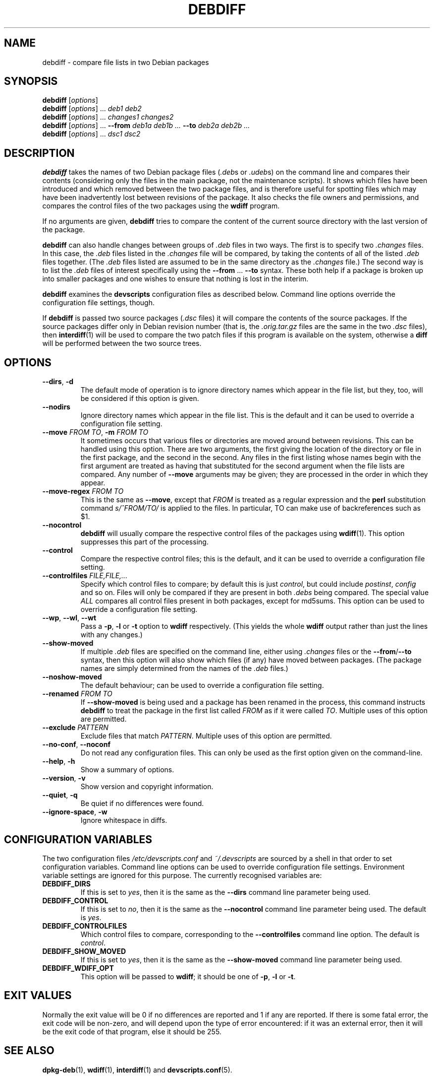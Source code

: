 .TH DEBDIFF 1 "Debian Utilities" "DEBIAN" \" -*- nroff -*-
.SH NAME
debdiff \- compare file lists in two Debian packages
.SH SYNOPSIS
\fBdebdiff\fR [\fIoptions\fR] \fR
.br
\fBdebdiff\fR [\fIoptions\fR] ... \fIdeb1 deb2\fR
.br
\fBdebdiff\fR [\fIoptions\fR] ... \fIchanges1 changes2\fR
.br
\fBdebdiff\fR [\fIoptions\fR] ... \fB\-\-from \fIdeb1a deb1b ...
\fB\-\-to \fIdeb2a deb2b ...\fR
.br
\fBdebdiff\fR [\fIoptions\fR] ... \fIdsc1 dsc2\fR
.SH DESCRIPTION
\fBdebdiff\fR takes the names of two Debian package files (\fI.deb\fRs
or \fI.udeb\fRs) on the command line and compares their contents
(considering only the files in the main package, not the maintenance
scripts).  It shows which files have been introduced and which removed
between the two package files, and is therefore useful for spotting
files which may have been inadvertently lost between revisions of the
package.  It also checks the file owners and permissions, and compares
the control files of the two packages using the \fBwdiff\fR program.
.PP
If no arguments are given, \fBdebdiff\fR tries to compare the content
of the current source directory with the last version of the package.
.PP
\fBdebdiff\fR can also handle changes between groups of \fI.deb\fR
files in two ways.  The first is to specify two \fI.changes\fR files.
In this case, the \fI.deb\fR files listed in the \fI.changes\fR file
will be compared, by taking the contents of all of the
listed \fI.deb\fR files together.  (The \fI.deb\fR files listed are
assumed to be in the same directory as the \fI.changes\fR file.)  The
second way is to list the \fI.deb\fR files of interest specifically
using the \fB\-\-from\fR ... \fB\-\-to\fR syntax.  These both help if
a package is broken up into smaller packages and one wishes to ensure
that nothing is lost in the interim.
.PP
\fBdebdiff\fR examines the \fBdevscripts\fR configuration files as
described below.  Command line options override the configuration file
settings, though.
.PP
If \fBdebdiff\fR is passed two source packages (\fI.dsc\fR files) it
will compare the contents of the source packages.  If the source
packages differ only in Debian revision number (that is,
the \fI.orig.tar.gz\fR files are the same in the two \fI.dsc\fR
files), then \fBinterdiff\fR(1) will be used to compare the two patch
files if this program is available on the system, otherwise a
\fBdiff\fR will be performed between the two source trees.
.SH OPTIONS
.TP
.BR \-\-dirs ", " \-d
The default mode of operation is to ignore directory names which
appear in the file list, but they, too, will be considered if this
option is given.
.TP
.B \-\-nodirs
Ignore directory names which appear in the file list.  This is the
default and it can be used to override a configuration file setting.
.TP
.BI \-\-move " FROM TO" "\fR,\fP \-m" " FROM TO"
It sometimes occurs that various files or directories are moved around
between revisions.  This can be handled using this option.  There are
two arguments, the first giving the location of the directory or file
in the first package, and the second in the second.  Any files in the
first listing whose names begin with the first argument are treated as
having that substituted for the second argument when the file lists
are compared.  Any number of \fB\-\-move\fR arguments may be given;
they are processed in the order in which they appear.
.TP
.BI \-\-move\-regex " FROM TO"
This is the same as \fB\-\-move\fR, except that \fIFROM\fR is treated
as a regular expression and the \fBperl\fR substitution command
\fIs/^FROM/TO/\fR is applied to the files.  In particular, TO can make
use of backreferences such as $1.
.TP
.B \-\-nocontrol
\fBdebdiff\fR will usually compare the respective control files of the
packages using \fBwdiff\fR(1).  This option suppresses this part of
the processing.
.TP
.B \-\-control
Compare the respective control files; this is the default, and it can
be used to override a configuration file setting.
.TP
.BI \-\-controlfiles " FILE,FILE,..."
Specify which control files to compare; by default this is just
\fIcontrol\fR, but could include \fIpostinst\fR, \fIconfig\fR and so
on.  Files will only be compared if they are present in both
\fI.debs\fR being compared.  The special value \fIALL\fR compares all
control files present in both packages, except for md5sums.  This
option can be used to override a configuration file setting.
.TP
.BR \-\-wp ", " \-\-wl ", " \-\-wt
Pass a \fB\-p\fR, \fB\-l\fR or \fB\-t\fR option to \fBwdiff\fR
respectively.  (This yields the whole \fBwdiff\fR output rather than
just the lines with any changes.)
.TP
.B \-\-show-moved
If multiple \fI.deb\fR files are specified on the command line, either
using \fI.changes\fR files or the \fB\-\-from\fR/\fB\-\-to\fR syntax,
then this option will also show which files (if any) have moved
between packages.  (The package names are simply determined from the
names of the \fI.deb\fR files.)
.TP
.B \-\-noshow-moved
The default behaviour; can be used to override a configuration file
setting.
.TP
.BI \-\-renamed " FROM TO"
If \fB\-\-show-moved\fR is being used and a package has been renamed
in the process, this command instructs \fBdebdiff\fR to treat the
package in the first list called \fIFROM\fR as if it were called
\fITO\fR.  Multiple uses of this option are permitted.
.TP
.BI \-\-exclude " PATTERN"
Exclude files that match \fIPATTERN\fR.  Multiple uses of this option
are permitted.
.TP
\fB\-\-no-conf\fR, \fB\-\-noconf\fR
Do not read any configuration files.  This can only be used as the
first option given on the command-line.
.TP
.BR \-\-help ", " \-h
Show a summary of options.
.TP
.BR \-\-version ", " \-v
Show version and copyright information.
.TP
.BR \-\-quiet ", " \-q
Be quiet if no differences were found.
.TP
.BR \-\-ignore\-space ", " \-w
Ignore whitespace in diffs.
.SH "CONFIGURATION VARIABLES"
The two configuration files \fI/etc/devscripts.conf\fR and
\fI~/.devscripts\fR are sourced by a shell in that order to set
configuration variables.  Command line options can be used to override
configuration file settings.  Environment variable settings are
ignored for this purpose.  The currently recognised variables are:
.TP
.B DEBDIFF_DIRS
If this is set to \fIyes\fR, then it is the same as the
\fB\-\-dirs\fR command line parameter being used.
.TP
.B DEBDIFF_CONTROL
If this is set to \fIno\fR, then it is the same as the
\fB\-\-nocontrol\fR command line parameter being used.  The default is
\fIyes\fR.
.TP
.B DEBDIFF_CONTROLFILES
Which control files to compare, corresponding to the
\fB\-\-controlfiles\fR command line option.  The default is
\fIcontrol\fR.
.TP
.B DEBDIFF_SHOW_MOVED
If this is set to \fIyes\fR, then it is the same as the
\fB\-\-show\-moved\fR command line parameter being used.
.TP
.B DEBDIFF_WDIFF_OPT
This option will be passed to \fBwdiff\fR; it should be one of
\fB\-p\fR, \fB\-l\fR or \fB\-t\fR.
.SH "EXIT VALUES"
Normally the exit value will be 0 if no differences are reported and 1
if any are reported.  If there is some fatal error, the exit code will
be non-zero, and will depend upon the type of error encountered: if it
was an external error, then it will be the exit code of that program,
else it should be 255.
.SH "SEE ALSO"
.BR dpkg-deb (1),
.BR wdiff (1),
.BR interdiff (1)
and
.BR devscripts.conf (5).
.SH AUTHOR
\fBdebdiff\fR was originally written as a shell script by Yann Dirson
<dirson@debian.org> and rewritten in Perl with many more features by
Julian Gilbey <jdg@debian.org>.  The software may be freely
redistributed under the terms and conditions of the GNU General Public
License, version 2.
